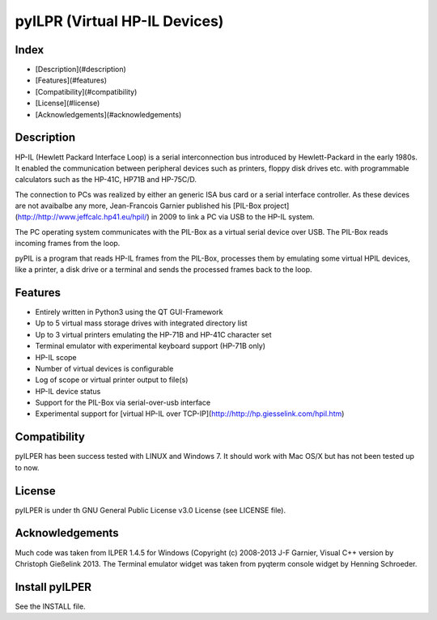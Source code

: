 pyILPR (Virtual HP-IL Devices)
==============================


Index
-----

* [Description](#description)
* [Features](#features)
* [Compatibility](#compatibility)
* [License](#license)
* [Acknowledgements](#acknowledgements)

Description
-----------
HP-IL (Hewlett Packard Interface Loop) is a serial interconnection bus 
introduced by Hewlett-Packard in the early 1980s. It enabled the communication 
between peripheral devices such as printers, floppy disk drives etc. 
with programmable calculators such as the HP-41C, HP71B and HP-75C/D.

The connection to PCs was realized by either an generic ISA bus card or a 
serial interface controller. As these devices are not avaibalbe any more, 
Jean-Francois Garnier published his 
[PIL-Box project](http://http://www.jeffcalc.hp41.eu/hpil/)
in 2009 to link a PC via USB to the HP-IL system.

The PC operating system communicates with the PIL-Box as a virtual serial 
device over USB. The PIL-Box reads incoming frames from the loop.

pyPIL is a program that reads HP-IL frames from the PIL-Box, processes them 
by emulating some virtual HPIL devices, like a printer, a disk drive or 
a terminal and sends the processed frames back to the loop.


Features
--------

* Entirely written in Python3 using the QT GUI-Framework
* Up to 5 virtual mass storage drives with integrated directory list
* Up to 3 virtual printers emulating the HP-71B and HP-41C character set
* Terminal emulator with experimental keyboard support (HP-71B only)
* HP-IL scope
* Number of virtual devices is configurable
* Log of scope or virtual printer output to file(s)
* HP-IL device status
* Support for the PIL-Box via serial-over-usb interface
* Experimental support for [virtual HP-IL over TCP-IP](http://http://hp.giesselink.com/hpil.htm)


Compatibility
-------------

pyILPER has been success tested with LINUX and Windows 7. It should work
with Mac OS/X but has not been tested up to now.

License
-------

pyILPER is under th GNU General Public License v3.0 License (see LICENSE file).


Acknowledgements
----------------

Much code was taken from ILPER 1.4.5 for Windows (Copyright (c) 2008-2013 
J-F Garnier, Visual C++ version by Christoph Gießelink 2013. 
The Terminal emulator widget was taken from pyqterm console widget 
by Henning Schroeder.


Install pyILPER
---------------

See the INSTALL file.

